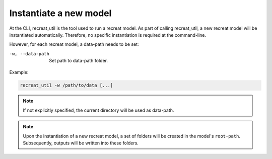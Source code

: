 Instantiate a new model
=======================

At the CLI, recreat_util is the tool used to run a recreat model. As part of calling recreat_util, 
a new recreat model will be instantiated automatically. Therefore, no specific instantiation is 
required at the command-line. 

However, for each recreat model, a data-path needs to be set:

-w, --data-path       Set path to data-path folder.

Example:

.. code-block::
   
   recreat_util -w /path/to/data [...]

.. note::

   If not explicitly specified, the current directory will be used as data-path.

.. note::

   Upon the instantiation of a new recreat model, a set of folders will be created in the model's 
   ``root-path``. Subsequently, outputs will be written into these folders.
